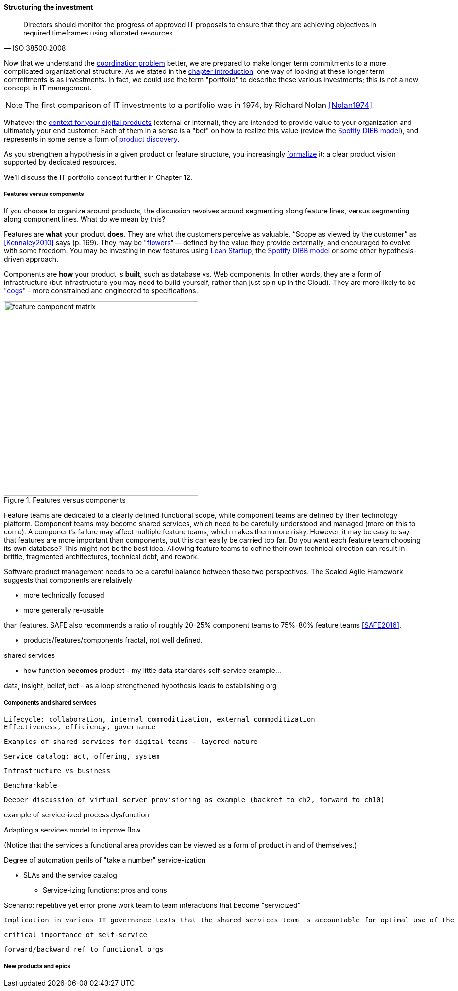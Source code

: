 anchor:structuring-investment[]

==== Structuring the investment
[quote, ISO 38500:2008]
Directors should monitor the progress of approved IT proposals to ensure that they are achieving objectives in required timeframes using allocated resources.

Now that we understand the xref:chap-coordination[coordination problem] better, we are prepared to make longer term commitments to a more complicated organizational structure. As we stated in the xref:chap-invest-mgmt[chapter introduction], one way of looking at these longer term commitments is as investments. In fact, we could use the term "portfolio" to describe these various investments; this is not a new concept in IT management.

NOTE: The first comparison of IT investments to a portfolio was in 1974, by Richard Nolan <<Nolan1974>>.

Whatever the xref:digital-context[context for your digital products] (external or internal), they are intended to provide value to your organization and ultimately your end customer. Each of them in a sense is a "bet" on how to realize this value (review the xref:DIBB[Spotify DIBB model]), and represents in some sense a form of xref:prod-discovery[product discovery].

As you strengthen a hypothesis in a given product or feature structure, you increasingly xref:formalization[formalize] it: a clear product vision supported by dedicated resources.



We'll discuss the IT portfolio concept further in Chapter 12.

===== Features versus components
If you choose to organize around products, the discussion revolves around segmenting along feature lines, versus segmenting along component lines. What do we mean by this?

Features are *what* your product *does*. They are what the customers perceive as valuable. “Scope as viewed by the customer” as <<Kennaley2010>> says (p. 169). They may be "xref:flower-and-cog[flowers]" -- defined by the value they provide externally, and encouraged to evolve with some freedom. You may be investing in new features using xref:lean-startup[Lean Startup], the xref:DIBB[Spotify DIBB model] or some other hypothesis-driven approach.

Components are *how* your product is *built*, such as database vs. Web components. In other words, they are a form of infrastructure (but infrastructure you may need to build yourself, rather than just spin up in the Cloud). They are more likely to be "xref:flower-and-cog[cogs]" -  more constrained and engineered to specifications.

.Features versus components
image::images/3_07-feature-v-component.png[feature component matrix,400,,float="right"]

Feature teams are dedicated to a clearly defined functional scope, while component teams are defined by their technology platform. Component teams may become shared services, which need to be carefully understood and managed (more on this to come). A component's failure may affect multiple feature teams, which makes them more risky. However, it may be easy to say that features are more important than components, but this can easily be carried too far. Do you want each feature team choosing its own database? This might not be the best idea. Allowing feature teams to define their own technical direction can result in brittle, fragmented architectures, technical debt, and rework.

Software product management needs to be a careful balance between these two perspectives. The Scaled Agile Framework suggests that components are relatively

* more technically focused
* more generally re-usable

than features. SAFE also recommends a ratio of roughly 20-25% component teams to 75%-80% feature teams <<SAFE2016>>.

** products/features/components fractal, not well defined.

shared services

** how function *becomes* product - my little data standards self-service example...

data, insight, belief, bet - as a loop
strengthened hypothesis leads to establishing org


anchor:shared-services[]

===== Components and shared services

 Lifecycle: collaboration, internal commoditization, external commoditization
 Effectiveness, efficiency, governance

 Examples of shared services for digital teams - layered nature


 Service catalog: act, offering, system

 Infrastructure vs business

 Benchmarkable

 Deeper discussion of virtual server provisioning as example (backref to ch2, forward to ch10)

example of service-ized process dysfunction

Adapting a services model to improve flow

(Notice that the services a functional area provides can be viewed as a form of product in and of themselves.)

Degree of automation
perils of "take a number" service-ization

* SLAs and the service catalog
** Service-izing functions: pros and cons

Scenario: repetitive yet error prone work
team to team interactions that become "servicized"

 Implication in various IT governance texts that the shared services team is accountable for optimal use of the shared resource. A very dangerous guideline when multiplied by numerous  COEs/SSs.

 critical importance of self-service

 forward/backward ref to functional orgs

===== New products and epics
